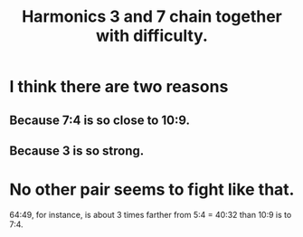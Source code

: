 :PROPERTIES:
:ID:       72dbd648-4b69-4b8a-b72d-680fd85f78e4
:END:
#+title: Harmonics 3 and 7 chain together with difficulty.
* I think there are two reasons
** Because 7:4 is so close to 10:9.
** Because 3 is so strong.
* No other pair seems to fight like that.
  64:49, for instance, is about 3 times farther from 5:4 = 40:32
  than 10:9 is to 7:4.
